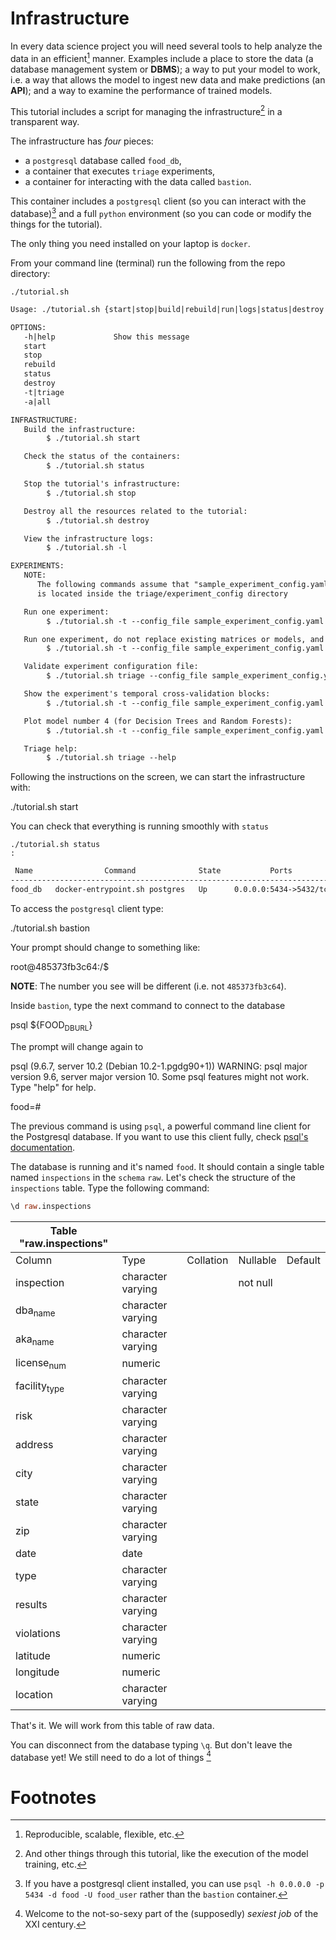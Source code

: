 #+STARTUP: showeverything
#+STARTUP: nohideblocks
#+STARTUP: indent
#+STARTUP: align
#+STARTUP: inlineimages
#+STARTUP: latexpreview
#+PROPERTY: header-args:sql :engine postgresql
#+PROPERTY: header-args:sql+ :dbhost 0.0.0.0
#+PROPERTY: header-args:sql+ :dbport 5434
#+PROPERTY: header-args:sql+ :dbuser food_user
#+PROPERTY: header-args:sql+ :dbpassword some_password
#+PROPERTY: header-args:sql+ :database food
#+PROPERTY: header-args:sql+ :results table drawer
#+PROPERTY: header-args:sql+ :cmdline -q
#+PROPERTY: header-args:sh  :results verbatim org
#+PROPERTY: header-args:sh+ :prologue exec 2>&1 :epilogue :
#+PROPERTY: header-args:ipython   :session Food_inspections
#+PROPERTY: header-args:ipython+ :results raw drawer
#+OPTIONS: broken-links:mark
#+OPTIONS: tasks:todo
#+OPTIONS: LaTeX:t


* Infrastructure

   In every data science project you will need several tools to
   help analyze the data in an efficient[fn:1] manner.
   Examples include a place to store the data (a database
   management system or *DBMS*); a way to put your model to work,
   i.e. a way that allows the model to ingest new data and make
   predictions (an *API*); and a way to examine the performance
   of trained models.

   This tutorial includes a script for managing the infrastructure[fn:2] in
   a transparent way.

   The infrastructure has /four/ pieces:
   - a =postgresql= database called =food_db=,
   - a container that executes =triage= experiments,
   - a container for interacting with the data called =bastion=.
   This container includes a =postgresql= client
   (so you can interact with the database)[fn:3] and a full =python=
   environment (so you can code or modify the things for
   the tutorial).

   The only thing you need installed on your laptop is =docker=.

   From your command line (terminal) run the following from the repo directory:

   #+BEGIN_SRC shell  :dir .. :results output org
    ./tutorial.sh
   #+END_SRC

   #+RESULTS:
   #+BEGIN_SRC org
   Usage: ./tutorial.sh {start|stop|build|rebuild|run|logs|status|destroy|all|}

   OPTIONS:
      -h|help             Show this message
      start
      stop
      rebuild
      status
      destroy
      -t|triage
      -a|all

   INFRASTRUCTURE:
      Build the infrastructure:
           $ ./tutorial.sh start

      Check the status of the containers:
           $ ./tutorial.sh status

      Stop the tutorial's infrastructure:
           $ ./tutorial.sh stop

      Destroy all the resources related to the tutorial:
           $ ./tutorial.sh destroy

      View the infrastructure logs:
           $ ./tutorial.sh -l

   EXPERIMENTS:
      NOTE:
         The following commands assume that "sample_experiment_config.yaml"
         is located inside the triage/experiment_config directory

      Run one experiment:
           $ ./tutorial.sh -t --config_file sample_experiment_config.yaml run

      Run one experiment, do not replace existing matrices or models, and enable debug:
           $ ./tutorial.sh -t --config_file sample_experiment_config.yaml --no-replace --debug run

      Validate experiment configuration file:
           $ ./tutorial.sh triage --config_file sample_experiment_config.yaml validate

      Show the experiment's temporal cross-validation blocks:
           $ ./tutorial.sh -t --config_file sample_experiment_config.yaml show-temporal-blocks

      Plot model number 4 (for Decision Trees and Random Forests):
           $ ./tutorial.sh -t --config_file sample_experiment_config.yaml show_model_plot --model 4

      Triage help:
           $ ./tutorial.sh triage --help

   #+END_SRC


   Following the instructions on the screen, we can start the
   infrastructure with:

   #+BEGIN_EXAMPLE sh
    ./tutorial.sh start
   #+END_EXAMPLE

   You can check that everything is running smoothly with =status=

   #+BEGIN_SRC shell :dir .. :results output org
    ./tutorial.sh status
    :
   #+END_SRC

   #+RESULTS:
   #+BEGIN_SRC org
    Name                Command              State           Ports
   ------------------------------------------------------------------------
   food_db   docker-entrypoint.sh postgres   Up      0.0.0.0:5434->5432/tcp
   #+END_SRC

   To access the =postgresql= client type:

   #+BEGIN_EXAMPLE shell
  ./tutorial.sh bastion
   #+END_EXAMPLE

   Your prompt should change to something like:

   #+BEGIN_EXAMPLE shell
  root@485373fb3c64:/$
   #+END_EXAMPLE

   *NOTE*: The number you see will be different (i.e. not =485373fb3c64=).

   Inside =bastion=, type the next command to connect to the database

   #+BEGIN_EXAMPLE shell
  psql ${FOOD_DB_URL}
   #+END_EXAMPLE

   The prompt will change again to

#+BEGIN_EXAMPLE shell
   psql (9.6.7, server 10.2 (Debian 10.2-1.pgdg90+1))
   WARNING: psql major version 9.6, server major version 10.
         Some psql features might not work.
   Type "help" for help.

   food=#
#+END_EXAMPLE

   The previous command is using =psql=, a powerful command line client for the Postgresql database.
   If you want to use this client fully, check [[https://www.postgresql.org/docs/10/static/app-psql.html][psql's documentation]].

   The database is running and it's named =food=. It should contain a
   single table named =inspections= in the =schema= =raw=.
   Let's check the structure of the =inspections= table.
   Type the following command:

   #+BEGIN_SRC sql
    \d raw.inspections
   #+END_SRC

   #+RESULTS:
   :RESULTS:
   | Table "raw.inspections" |                   |           |          |         |
   |-------------------------+-------------------+-----------+----------+---------|
   | Column                  | Type              | Collation | Nullable | Default |
   | inspection              | character varying |           | not null |         |
   | dba_name                 | character varying |           |          |         |
   | aka_name                 | character varying |           |          |         |
   | license_num              | numeric           |           |          |         |
   | facility_type            | character varying |           |          |         |
   | risk                    | character varying |           |          |         |
   | address                 | character varying |           |          |         |
   | city                    | character varying |           |          |         |
   | state                   | character varying |           |          |         |
   | zip                     | character varying |           |          |         |
   | date                    | date              |           |          |         |
   | type                    | character varying |           |          |         |
   | results                 | character varying |           |          |         |
   | violations              | character varying |           |          |         |
   | latitude                | numeric           |           |          |         |
   | longitude               | numeric           |           |          |         |
   | location                | character varying |           |          |         |
   :END:

   That's it. We will work from this table of raw data.

   You can disconnect from the database typing =\q=. But don't leave
   the database yet! We still need to do a lot of things [fn:4]

* Footnotes

[fn:4] Welcome to the not-so-sexy part of the (supposedly) /sexiest job/
of the XXI century.

[fn:3] If you have a postgresql client installed, you can use =psql -h 0.0.0.0 -p 5434 -d food -U food_user= rather than the =bastion= container.

[fn:2] And other things through this tutorial, like the execution of
the model training, etc.

[fn:1] Reproducible, scalable, flexible, etc.
